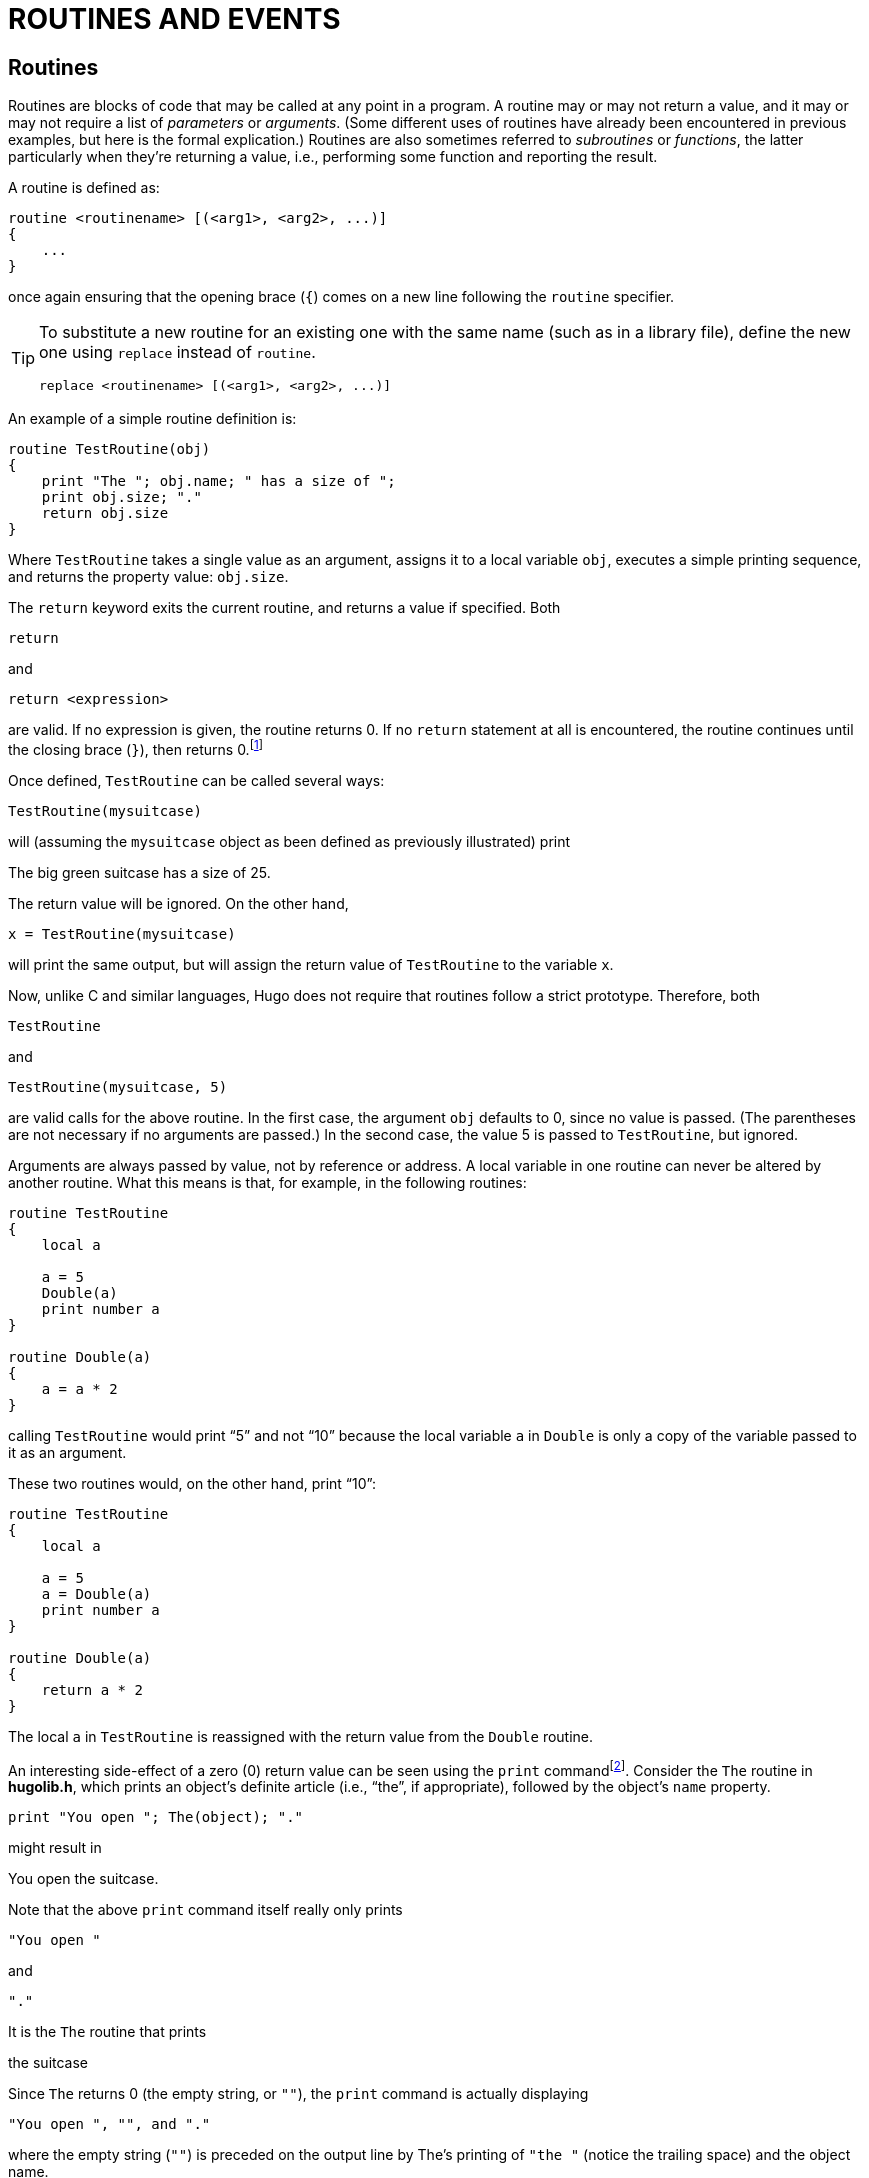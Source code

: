 = ROUTINES AND EVENTS


== Routines

Routines are blocks of code that may be called at any point in a program.
A routine may or may not return a value, and it may or may not require a list of _parameters_ or _arguments_.
(Some different uses of routines have already been encountered in previous examples, but here is the formal explication.) Routines are also sometimes referred to _subroutines_ or _functions_, the latter particularly when they're returning a value, i.e., performing some function and reporting the result.

A routine is defined as:

// @FIXME: HUGO SYNTAX MOCKUP!
[source,hugo]
--------------------------------------------------------------------------------
routine <routinename> [(<arg1>, <arg2>, ...)]
{
    ...
}
--------------------------------------------------------------------------------

once again ensuring that the opening brace (`{`) comes on a new line following the `routine` specifier.

[TIP]
================================================================================
To substitute a new routine for an existing one with the same name (such as in a library file), define the new one using `replace` instead of `routine`.

// @FIXME: HUGO SYNTAX MOCKUP!
[source,hugo]
replace <routinename> [(<arg1>, <arg2>, ...)]
================================================================================

An example of a simple routine definition is:

[source,hugo]
--------------------------------------------------------------------------------
routine TestRoutine(obj)
{
    print "The "; obj.name; " has a size of ";
    print obj.size; "."
    return obj.size
}
--------------------------------------------------------------------------------

Where `TestRoutine` takes a single value as an argument, assigns it to a local variable `obj`, executes a simple printing sequence, and returns the property value: `obj.size`.

The `return` keyword exits the current routine, and returns a value if specified.
Both

[source,hugo]
--------------------------------------------------------------------------------
return
--------------------------------------------------------------------------------

and

// @FIXME: HUGO SYNTAX MOCKUP!
[source,hugo]
--------------------------------------------------------------------------------
return <expression>
--------------------------------------------------------------------------------

are valid.
If no expression is given, the routine returns 0.
If no `return` statement at all is encountered, the routine continues until the closing brace (`}`), then returns 0.footnote:[Routines return 0 by default, with the exception of _property routines_, which we'll discuss shortly and which return true (or 1) by default.]

Once defined, `TestRoutine` can be called several ways:

[source,hugo]
--------------------------------------------------------------------------------
TestRoutine(mysuitcase)
--------------------------------------------------------------------------------

will (assuming the `mysuitcase` object as been defined as previously illustrated) print

// @NOTE: Removed enclosing "", to emulate transcript.
[example,role="gametranscript"]
The big green suitcase has a size of 25.

The return value will be ignored.
On the other hand,

[source,hugo]
--------------------------------------------------------------------------------
x = TestRoutine(mysuitcase)
--------------------------------------------------------------------------------

will print the same output, but will assign the return value of `TestRoutine` to the variable `x`.

Now, unlike C and similar languages, Hugo does not require that routines follow a strict prototype.
Therefore, both

[source,hugo]
--------------------------------------------------------------------------------
TestRoutine
--------------------------------------------------------------------------------

and

[source,hugo]
--------------------------------------------------------------------------------
TestRoutine(mysuitcase, 5)
--------------------------------------------------------------------------------

are valid calls for the above routine.
In the first case, the argument `obj` defaults to 0, since no value is passed.
(The parentheses are not necessary if no arguments are passed.) In the second case, the value 5 is passed to `TestRoutine`, but ignored.

Arguments are always passed by value, not by reference or address.
A local variable in one routine can never be altered by another routine.
What this means is that, for example, in the following routines:

[source,hugo]
--------------------------------------------------------------------------------
routine TestRoutine
{
    local a

    a = 5
    Double(a)
    print number a
}

routine Double(a)
{
    a = a * 2
}
--------------------------------------------------------------------------------

calling `TestRoutine` would print "`5`" and not "`10`" because the local variable `a` in `Double` is only a copy of the variable passed to it as an argument.

These two routines would, on the other hand, print "`10`":

[source,hugo]
--------------------------------------------------------------------------------
routine TestRoutine
{
    local a

    a = 5
    a = Double(a)
    print number a
}

routine Double(a)
{
    return a * 2
}
--------------------------------------------------------------------------------

The local `a` in `TestRoutine` is reassigned with the return value from the `Double` routine.

An interesting side-effect of a zero (0) return value can be seen using the `print` commandfootnote:[Remember here that both zero (0) and the empty string `+""+` are equal in value.].
Consider the `The` routine in *hugolib.h*, which prints an object's definite article (i.e., "`the`", if appropriate), followed by the object's `name` property.

[source,hugo]
--------------------------------------------------------------------------------
print "You open "; The(object); "."
--------------------------------------------------------------------------------

might result in

[example,role="gametranscript"]
You open the suitcase.

Note that the above `print` command itself really only prints

[source,hugo]
-------------
"You open "
-------------


and

[source,hugo]
-------------
"."
-------------


It is the `The` routine that prints

[example,role="gametranscript"]
the suitcase

Since `The` returns 0 (the empty string, or `+""+`), the `print` command is actually displaying

// @FIXME: HUGO SYNTAX MOCKUP!
[source,hugo]
--------------------------------------------------------------------------------
"You open ", "", and "."
--------------------------------------------------------------------------------

where the empty string (`+""+`) is preceded on the output line by The's printing of `"++the ++"` (notice the trailing space) and the object name.


== Property Routines

Property routines are slightly more complex than the simple routines described so far, but follow the same basic rules.
Normally, a property routine runs when the program attempts to get the value of a property that contains a routine.

That is, instead of having the property value:

[source,hugo]
--------------------------------------------------------------------------------
size 10
--------------------------------------------------------------------------------

an object may contain the property:

[source,hugo]
--------------------------------------------------------------------------------
size
{
    return some_value + 5
}
--------------------------------------------------------------------------------

Trying to read `object.size` in either case will return an integer value, although in the second case it is calculated by a routine.

[IMPORTANT]
================================================================================
While normal routines return false (or 0) by default, property routines return true (or 1) by default.
================================================================================

Here's another example.
Normally, if `<object>` is the current room object, then `<object>.n_to` would contain the object number of the room to the north (if there is one).
The library checks `<object>.n_to` to see if a value exists for it; if none does, the move is invalid.

Consider this:

[source,hugo]
-------------
n_to office
-------------

and

[source,hugo]
--------------------------------
n_to
{
    "The office door is locked."
}
--------------------------------

or

[source,hugo]
--------------------------------------------------------------------------------
n_to
{
    "The office door is locked. ";
    return false
}
--------------------------------------------------------------------------------

In the first case, an attempt on the part of the player to move north would result in `parent(player)` being changed to the `office` object.
In the second case, a custom invalid-move message would be displayed.
In the third case, the custom invalid-move message would be displayed, but then the library would continue as if it had not found a `n_to` property for `<object>`, and it would print the standard invalid-move message (without a newline, thanks to the semicolon):

// @NOTE: Removed enclosing "", to emulate transcript.
[example,role="gametranscript"]
The office door is locked.
You can't go that way.

[NOTE]
================================================================================
For those wondering why the true (i.e., equal to 1) return value in the second case doesn't prompt a move to object number 1, the library `DoGo` routine assumes that there will never be a room object numbered one, since there are all manner of system objects that get defined first.
================================================================================

Property routines may be run directly using the `run` command:

// @FIXME: HUGO SYNTAX MOCKUP!
[source,hugo]
-----------------------
run <object>.<property>
-----------------------

If `<object>` does not have `<property>`, or if `<object>.<property>` is not a routine, nothing happens.
Otherwise, the property routine executes.
Property routines do not take arguments.

Remember that at any point in a program, an existing property may be changed using

// @FIXME: HUGO SYNTAX MOCKUP!
[source,hugo]
--------------------------------------------------------------------------------
<object>.<property> = <value>
--------------------------------------------------------------------------------

A property routine may be changed using

// @FIXME: HUGO SYNTAX MOCKUP!
[source,hugo]
--------------------------------------------------------------------------------
<object>.<property> =
{
    ...the new code for this property routine...
}
--------------------------------------------------------------------------------

where the new routine must be enclosed in braces.

It is entirely possible to change what was once a property routine into a simple value, or vice-versa, providing that space for the routine (and the required number of elements) was allowed for in the original object definition.
Even if a property routine is to be assigned later in the program, the property itself must still be defined at the outset in the original object definition.
A simple

// @FIXME: HUGO SYNTAX MOCKUP!
[source,hugo]
--------------------------------------------------------------------------------
<property> 0
--------------------------------------------------------------------------------

or

// @FIXME: HUGO SYNTAX MOCKUP!
[source,hugo]
--------------------------------------------------------------------------------
<property> {return false}
--------------------------------------------------------------------------------

will suffice.

There is, however, one drawback to this reassignment of property values to routines and vice-versa.
A property routine is given a "`length`" of one value, which is the property address.
When assigning a value or set of values to a property routine, the engine behaves as if the property was originally defined for this object with only one word of data, since it has no way of knowing the original length of the property data.

For example, if the original property specification in the object definition was:

[source,hugo]
------------------------------------
found_in bedroom, livingroom, garage
------------------------------------

and at some point the following was executed:

[source,hugo]
------------------------------
found_in = { return basement }
------------------------------

then the following would not subsequently work:

// @FIXME: HUGO SYNTAX MOCKUP!
[source,hugo]
-------------------
found_in #3 = attic
-------------------

because the engine now believes `<object>.found_in` to have only one element -- a routine address -- attached to it.

Finally, keep in mind that whenever calling a property routine, the global variable `self` is normally set to the object number.
To avoid this, such as when "`borrowing`" a property from another object from within a different object, reference the property via

// @FIXME: HUGO SYNTAX MOCKUP!
[source,hugo]
--------------------
<object>..<property>
--------------------

using `..` instead of the normal property operator.


== Before And After Routines

The Hugo Compiler predefines two special properties: `before` and `after`.
They are unique in that not only are they always routines, but they are much more complex (and versatile) than a standard property routine.

_Complex_ properties like `before` and `after` are defined with

// @FIXME: HUGO SYNTAX MOCKUP!
[source,hugo]
---------------------------------
property <property name> $complex
---------------------------------

as in:

[source,hugo]
------------------------
property before $complex
property after $complex
------------------------

Here is the syntax for the `before` property:

// @FIXME: HUGO SYNTAX MOCKUP!
[source,hugo]
--------------------------------------------------------------------------------
before
{
    <usage1> <verbroutine1>[, <verbroutine2>,...]
    {
        ...
    }
    <usage2> <verbroutine3>[, <verbroutine4>,...]
    {
        ...
    }
    ...
}
--------------------------------------------------------------------------------

[IMPORTANT]
====================================================================
The `after` property is the same, substituting `after` for `before`.
====================================================================

The `<usage>` specifier is a value against which the specified object is matched.
Most commonly, it is `object`, `xobject`, `location`, `actor`, `parent(object)`, etc.
The `<verbroutine>` is the name of a verb routine to which the usage in question applies.

// @TODO: Missing XRef: "VIII.g Perform" (in footnote!)
When the Hugo Engine goes to execute a player command, it runs a series of tests on the various elements of the command, such as the object on which the specified verb is to be enactedfootnote:[The actual mechanics are described in _VIII.g Perform_.].
Know for now that when a player command is executed, the `before` properties of the `object` (i.e., the direct object) and `xobject` (i.e., the indirect object)footnote:[In the imperative sentence "`Put the book on the shelf`", the book is the direct object, and the shelf is the indirect object.] are checked, then if neither has returned non-false, the appropriate `<verbroutine>` is run.
Afterward, the `after` properties are checked; if neither returns non-false, a default message is normally printed by the verbroutine.
In other words, `before` routines typically pre-empt the execution of a verbroutine, and `after` routines typically pre-empt the default response of a verbroutine.

When the `<object>.before` property is checked, with the global verbroutine set to one of the specified verbroutines in the `before` property, and `<usage>` in that instance is `object`, then the following block of code is executed.
If no match is found, `<object>.before` returns false.

Here is an example applied to the `mysuitcase` object created previously:

[source,hugo]
--------------------------------------------------------------------------------
before
{
    object DoEat
    {
        "You can't eat the suitcase!"
    }
}

after
{
    object DoGet
    {
        "With a vigorous effort, you pick up
        the suitcase."
    }
    xobject DoPutIn
    {
        "You put ";
        The(object)
        " into the suitcase."
    }
}
--------------------------------------------------------------------------------

When the player tries the command "`eat suitcase`", the response printed will be:

[example,role="gametranscript"]
You can't eat the suitcase!

and the normal verbroutine for `eat`, the library's `DoEat` verbroutine, will not be run.
When the player tries to "`get the suitcase`", the library's `DoGet` verbroutine will be run (since no `before` property interrupts it), but instead of the default library response (which is a simple "`Taken.`"), the game will print:

[example,role="gametranscript"]
With a vigorous effort, you pick up the suitcase.

Finally, when the player tries to put something into the suitcase using, say, "`put the book in the suitcase`", the normal `DoPutIn` routine will be run, but the custom response of the suitcase will be printed instead:

[example,role="gametranscript"]
You put the book into the suitcase.

// @TODO: Missing XRef: "IX THE GAME LOOP" (in footnote!)
Each of these examples will return true (as property routines do by default), thereby overriding the engine's default operationfootnote:[See _IX THE GAME LOOP_.].
In order to fool the engine into continuing normally, as if no `before` or `after` property has been found, return false from the property routine.

[source,hugo]
--------------------------------------------------------------------------------
after
{
    object DoGet
    {
        "Fine. ";
        return false
    }
}
--------------------------------------------------------------------------------

will result in:

[example,role="gametranscript"]
===============================
>GET SUITCASE

Fine. Taken.
===============================

Since the `after` routine returns false, and the library's default response for a successful call to `DoGet` is "`Taken.`"

It is important to remember that, unlike other property routines, `before` and `after` routines are also _additive_; i.e., a `before` (or `after`) routine defined in an inherited class or object is not overwritten by a new property routine in the new object.
Instead, the definition for the routine is -- in essence -- added onto.
An additive property is defined using the `$additive` qualifier, as in:

// @FIXME: HUGO SYNTAX MOCKUP!
[source,hugo]
--------------------------------------------------
property <property name> $additive <default value>
--------------------------------------------------

All previously inherited `before`/`after` subroutines are carried over.
However, the processing of a `before`/`after` property begins with the present object, progressing backward through the object's ancestry until a usage/verbroutine match is found; once a match is made, no further preceding class inheritances are processed (unless the property routine in question returns false).

[TIP]
================================================================================
To force a `before` or `after` property routine to apply to _any_ verbroutine, do not explicitly specify a verbroutine.

For example:

// @FIXME: HUGO SYNTAX MOCKUP!
[source,hugo]
--------------------------------------------------------------------------------
before
{
    xobject
    {
        ...property routine...
    }
}
--------------------------------------------------------------------------------

The specified routine will be run whenever the object in question is the `xobject` of any valid input.
================================================================================

If a non-specific block occurs before any block(s) specifying verbroutines, then the following blocks, if matched, will run as well so long as the block does not return true.
If the non-specific block comes after any other blocks, then it will run only if no other object/verbroutine combination is matched.


// @TODO: Missing XRef: "VII.a Grammar Definition" (in footnote!)
A drawback of this non-specification is that all verbroutines are matched -- both verbs and xverbsfootnote:[_Verbs_ are actions that the player uses to interact with the physical world of the game. _Xverbs_ are "`non-action`" verbs that generally deal with system functions, such as getting help, saving a game, etc. but don't otherwise affect the state of the game world See _VII.a Grammar Definition_.].
This can be particularly undesirable in the case of location `before`/`after` properties, where you may wish to be circumventing any action the player tries to perform in that location, but where the non-specific response will be triggered even for `save`, `restore`, etc.
(i.e., xverbs).

To get around this, the library provides a function `AnyVerb`, which takes an object as its argument and returns that object number if the current verbroutine is not within the group of xverbs; otherwise it returns false.
Therefore, it can be used via:

// @FIXME: HUGO SYNTAX MOCKUP!
[source,hugo]
--------------------------------------------------------------------------------
before
{
    AnyVerb(location)
    {
        ...
    }
}
--------------------------------------------------------------------------------

instead of

// @FIXME: HUGO SYNTAX MOCKUP!
[source,hugo]
--------------------------------------------------------------------------------
before
{
    location
    {
        ...
    }
}
--------------------------------------------------------------------------------

The former will execute the conditional block of code whenever the `location` global matches the current object and the current verbroutine is not an xverb.
The latter (without using `AnyVerb`), will run for verbs and xverbs.

[NOTE]
================================================================================
The reason for this, simply put, is that the `location` global always equals the `location` global (of course!).
But `AnyVerb(location)` will only equal the `location` global if the verbroutine is not an xverb.
================================================================================



== Init And Main

At least two routines are typically part of every Hugo problem: `Init` and `Main`.
`Init` is optional but almost always implemented.
If it exists, is called once at the start of the program (as well as during a `restart` command).
The routine should configure all variables, objects, and arrays needed to set up the game state and begin the game.
Here's the `Init` routine from *shell.hug*:

// @NOTE: Source code taken from the actula "shell.hug" file!
// @FIXME: The highlighted block ignores indentation on the first line!
* {blank}
+
[source,hugo]
--------------------------------------------------------------------------------
routine init
{
--------------------------------------------------------------------------------

* _Start the counter at one turn before 0 turns, since `Main` will increment it to begin the game:_
+
[source,hugo, subs="+attributes"]
--------------------------------------------------------------------------------
{wj}        counter = -1
--------------------------------------------------------------------------------

* __Set up the kind of statusline we're going to be displaying, as well as define the default text colors__footnote:[All of the capitalized CONSTANTS used here are defined in *hugolib.h*.]_:_
+
[source,hugo, subs="+attributes"]
--------------------------------------------------------------------------------
{wj}        STATUSTYPE = 1                  ! score/turns
        TEXTCOLOR = DEF_FOREGROUND
        BGCOLOR = DEF_BACKGROUND
        SL_TEXTCOLOR = DEF_SL_FOREGROUND
        SL_BGCOLOR = DEF_SL_BACKGROUND
--------------------------------------------------------------------------------

* _Set the player prompt to the default `>`, and set the starting foreground and background colors:_
+
[source,hugo, subs="+attributes"]
--------------------------------------------------------------------------------
{wj}        prompt = ">"
        color TEXTCOLOR, BGCOLOR
--------------------------------------------------------------------------------

* _Clear the screen before starting the game, set the font to the default font, and print the game title ("`SHELL`", in this case) and a subtitle, followed by the `BANNER` constant:_
+
[source,hugo, subs="+attributes"]
--------------------------------------------------------------------------------
{wj}        cls
        Font(BOLD_ON | DEFAULT_FONT)
        "SHELL"
        Font(BOLD_OFF)
        "An Interactive Starting Point\n"
        print BANNER
--------------------------------------------------------------------------------

* _Set the player to the `you` object (from **objlib.h**), and set up the starting location:_
+
[source,hugo, subs="+attributes"]
--------------------------------------------------------------------------------
{wj}        player = you                    ! player initialization
        location = emptyroom
        old_location = location
--------------------------------------------------------------------------------

* _Move the player to the starting location, run the library rules to see if there's light in the location, then describe the starting location and flag it as visited.
Also, determine the starting bulk of whatever the player is carrying at the outset (if anything):_
+
[source,hugo, subs="+attributes"]
--------------------------------------------------------------------------------
{wj}        move player to location
        FindLight(location)
        DescribePlace(location)
        location is visited
        CalculateHolding(player)
--------------------------------------------------------------------------------

* __Finally, if we've defined ``USE_PLURAL_OBJECTS``__footnote:[A constant that tells *objlib.h* that we're implementing a special class of plural/identical objects for use in the game.]_, call the appropriate initialization routine:_
+
[source,hugo]
--------------------------------------------------------------------------------
#ifset USE_PLURAL_OBJECTS
        InitPluralObjects
#endif
}
--------------------------------------------------------------------------------



`Main` is called every turn.
It should take care of general game management such as moving ahead the counter, as well as running events and scriptsfootnote:[Events and scripts are discussed next.].
The `Main` routine from *shell.hug* is as follows:

* {blank}
+
[source,hugo]
--------------------------------------------------------------------------------
routine main
{
--------------------------------------------------------------------------------

* _The `counter` global gets incremented each turn, and the statusline gets updated:_
+
[source,hugo, subs="+attributes"]
--------------------------------------------------------------------------------
{wj}        counter = counter + 1
        PrintStatusLine
--------------------------------------------------------------------------------

* _The `each_turn` property of the current `location` object gets run.
The `runevents` statement runs all valid events.
The `RunScripts` library routine runs any active scripts:_
+
[source,hugo, subs="+attributes"]
--------------------------------------------------------------------------------
{wj}        run location.each_turn
        runevents
        RunScripts
--------------------------------------------------------------------------------

* _Finally, we check to see if the player is currently engaged in conversation with a character (if the `speaking` global is set) and, if so, if the character in question has left the current location:_
+
[source,hugo, subs="+attributes"]
--------------------------------------------------------------------------------
{wj}        if parent(speaking)~=location
                speaking = 0
}
--------------------------------------------------------------------------------



== Events

Events are useful for bringing a game to life, so that little quirks, behaviors, and occurrences can be provided for with little difficulty or complexity.
Events are also routines, but their special characteristic is that they may be attached to a particular object, and they are run as a group by the `runevents` command.
Events are defined as:

// @FIXME: HUGO SYNTAX MOCKUP!
[source,hugo]
--------------------------------------------------------------------------------
event
{
    ...Event routine...
}
--------------------------------------------------------------------------------

for global events, and

// @FIXME: HUGO SYNTAX MOCKUP!
[source,hugo]
--------------------------------------------------------------------------------
event [in] <object>
{
    ...Event routine...
}
--------------------------------------------------------------------------------


for events attached to a particular object.

TIP: The `in` is optional, but is recommended for legibility.

If an event is attached to an object, it is run only when that object has the same grandparent as the player object, where "`grandparent`" refers to the last object before 0 (the `nothing` object as defined in *hugolib.h*), or can otherwise be determined to be in the player's current locationfootnote:[That is, by the `FindObject` routine in *hugolib.h*, as called by the engine.].

[IMPORTANT]
================================================================================
If the event is not a global event, the `self` global is set to the number of the object to which the event is attached.
================================================================================


== What Should I Be Able To Do Now?


=== Example: "`Borrowing`" Property Routines

Consider a situation where a class provides a particular property routine.
Normally, that routine is inherited by all objects defined using that class.
But there may arise a situation where one of those objects must have a variation or expansion on the original routine.

[source,hugo]
--------------------------------------------------------------------------------
class food
{
    bites_left 5
    eating
    {
        self.bites_left = self.bites_left - 1
        if self.bites_left = 0
        remove self              ! all gone
    }
}

food health_food
{
    eating
    {
        actor.health = actor.health + 1
        run food..eating
    }
}
--------------------------------------------------------------------------------

(Assuming that `bites_left`, `eating`, and `health` are defined as properties, with `eating` being called whenever a `food` object is eaten.)

In this case, it would be inconvenient to have to retype the entire `food.eating` routine for the `health_food` object just because the latter must also increase `actor.health`.
Using `..` calls `food.eating` with `self` set to `health_food`, not the `food` class, so that `food.eating` affects `health_food`.
This also allows changes to be made to any property, attribute, or property routine in a class, and that change will be reflected in all objects built from that class.


=== Example: Building a (More) Complex Object

At this point, enough material has been covered to develop a comprehensive example of a functional object that will serve as a summary of concepts introduced so far, as well as providing instances of a number of common properties from *hugolib.h*.

[source,hugo]
--------------------------------------------------------------------------------
object woodcabinet "wooden cabinet"
{
    in emptyroom
    article "a"
    nouns "cabinet", "shelf", "shelves", \
        "furniture", "doors", "door"
    adjectives "wooden", "wood", "fine", "mahogany"

    short_desc
        "A wooden cabinet sits along one wall."
    when_open
        "An open wooden cabinet sits along
        one wall."
    long_desc
    {
        "The cabinet is made of fine mahogany wood,
        hand-crafted by a master cabinetmaker. In
        front are two doors (presently ";
        if self is open
            print "open";
        else: print "closed";
        print ")."
    }
    contains_desc
        "Behind the open doors of the cabinet you
        can see";           ! note semicolon--
                            ! no line feed
    key_object cabinetkey   ! a cabinetkey object
                            ! must also be created

    holding 0               ! starts off empty
    capacity 100

    before
    {
        object DoLookUnder
            {"Nothing there but dust."}
        object DoGet
            {"The cabinet is far too heavy
            to lift!"}
    }
    after
    {
        object DoLock
            {"With a twist of the key, you lock the
            cabinet up tight."}
    }

    is container, openable, not open
    is lockable, static
}
--------------------------------------------------------------------------------


// @TODO: Missing XRef: "APPENDIX B: THE HUGO LIBRARY"

Now, for bonus points for those who have looked ahead to _APPENDIX B: THE HUGO LIBRARY_ to see what things like `when_open`, `contains_desc`, and `static` are for, how could the cabinet be converted into, say, a secret passage into another room?

The answer is: by adding a `door_to` property, such as:

[source,hugo]
door_to secondroom      ! a new room object

and

[source,hugo]
is enterable

as a new attribute.
The cabinet can now be entered via: "`go cabinet`", "`get into cabinet`", "`enter cabinet`", etc.


=== Example: Building a Clock Event

Suppose that there is a clock object in a room.
Here is a possible event:

// @FIXME: HUGO SYNTAX MOCKUP!
[source,hugo]
--------------------------------------------------------------------------------
event in clock
{
    local minutes, hours

    hours = counter / 60
    minutes = counter - (hours * 60)

    if minutes = 0
    {
        print "The clock chimes ";
        select hour
            case 1: print "one";
            case 2: print "two";
            case 3: print "three";
            .
            .
            .
            case 12: print "twelve";40
        print " o'clock."
    }
}
--------------------------------------------------------------------------------

Whenever the player and the clock are in the same room (when a `runevents` command is given), the event will run.

Now, suppose the clock should be audible throughout the entire game -- i.e., in any location on the game map.
Simply changing the event definition to:


// @FIXME: HUGO SYNTAX MOCKUP!
[source,hugo]
--------------------------------------------------------------------------------
event       ! no object is given
{
    ...
}
--------------------------------------------------------------------------------


will make the event a global one.
(In this case, the `self` global is not altered.)


// EOF //
